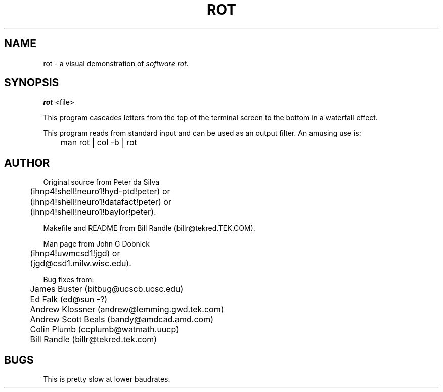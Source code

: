 .TH ROT 6 
.SH NAME
rot \- a visual demonstration of
.I software
.I rot.
.SH SYNOPSIS
.B rot
<file>
.PP
This program cascades letters from the top of the terminal screen
to the bottom in a waterfall effect.
.PP
This program reads from standard input and can be used as
an output
filter.
An amusing use is:
.sp
	man rot | col -b | rot
.SH AUTHOR
.PP
Original source from Peter da Silva
.br
	(ihnp4!shell!neuro1!hyd-ptd!peter) or
.br
	(ihnp4!shell!neuro1!datafact!peter) or
.br
	(ihnp4!shell!neuro1!baylor!peter).
.sp
Makefile and README from Bill Randle (billr@tekred.TEK.COM).
.sp
Man page from John G Dobnick
.br
	(ihnp4!uwmcsd1!jgd) or
.br
	(jgd@csd1.milw.wisc.edu).
.sp
Bug fixes from:
.br
	James Buster (bitbug@ucscb.ucsc.edu)
.br
 	Ed Falk (ed@sun -?)
.br
 	Andrew Klossner (andrew@lemming.gwd.tek.com)
.br
 	Andrew Scott Beals (bandy@amdcad.amd.com)
.br
	Colin Plumb (ccplumb@watmath.uucp)
.br
 	Bill Randle (billr@tekred.tek.com)
.SH BUGS
This is pretty slow at lower baudrates.
